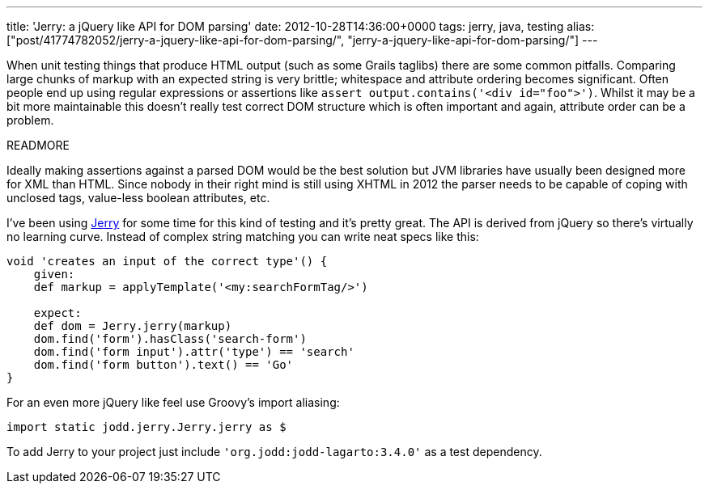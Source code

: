 ---
title: 'Jerry: a jQuery like API for DOM parsing'
date: 2012-10-28T14:36:00+0000
tags: jerry, java, testing
alias: ["post/41774782052/jerry-a-jquery-like-api-for-dom-parsing/", "jerry-a-jquery-like-api-for-dom-parsing/"]
---

When unit testing things that produce HTML output (such as some Grails taglibs) there are some common pitfalls. Comparing large chunks of markup with an expected string is very brittle; whitespace and attribute ordering becomes significant. Often people end up using regular expressions or assertions like `assert output.contains('<div id="foo">')`. Whilst it may be a bit more maintainable this doesn't really test correct DOM structure which is often important and again, attribute order can be a problem.

READMORE

Ideally making assertions against a parsed DOM would be the best solution but JVM libraries have usually been designed more for XML than HTML. Since nobody in their right mind is still using XHTML in 2012 the parser needs to be capable of coping with unclosed tags, value-less boolean attributes, etc.

I've been using http://jodd.org/doc/jerry/index.html[Jerry] for some time for this kind of testing and it's pretty great. The API is derived from jQuery so there's virtually no learning curve. Instead of complex string matching you can write neat specs like this:

[source,groovy]
-----------------------------------------------------
void 'creates an input of the correct type'() {
    given:
    def markup = applyTemplate('<my:searchFormTag/>')

    expect:
    def dom = Jerry.jerry(markup)
    dom.find('form').hasClass('search-form')
    dom.find('form input').attr('type') == 'search'
    dom.find('form button').text() == 'Go'
}
-----------------------------------------------------

For an even more jQuery like feel use Groovy's import aliasing:

[source,groovy]
-----------------------------------------
import static jodd.jerry.Jerry.jerry as $
-----------------------------------------

To add Jerry to your project just include `'org.jodd:jodd-lagarto:3.4.0'` as a test dependency.
